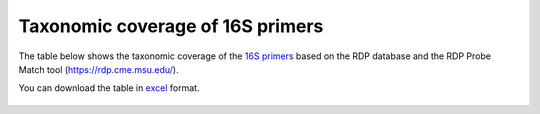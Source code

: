 ====================================================================================================================
Taxonomic coverage of 16S primers 
====================================================================================================================

The table below shows the taxonomic coverage of the `16S primers <https://github.com/EnvGen/LabProtocols/blob/master/Primer_sequences.rst>`_ based on the RDP database and the RDP Probe Match tool (https://rdp.cme.msu.edu/).
        
You can download the table in `excel <https://github.com/huyue87/hello-world/files/160392/Primer_sequences_matched_RDP_database_Yue_2012Oct09.xlsx>`_  format.

    .. image:: https://cloud.githubusercontent.com/assets/5807710/13556554/a1a4d7bc-e3dc-11e5-8dca-bfa462a7df90.png
                :width: 450px
                :align: center
                :height: 450px
                :alt: alternate text
    

